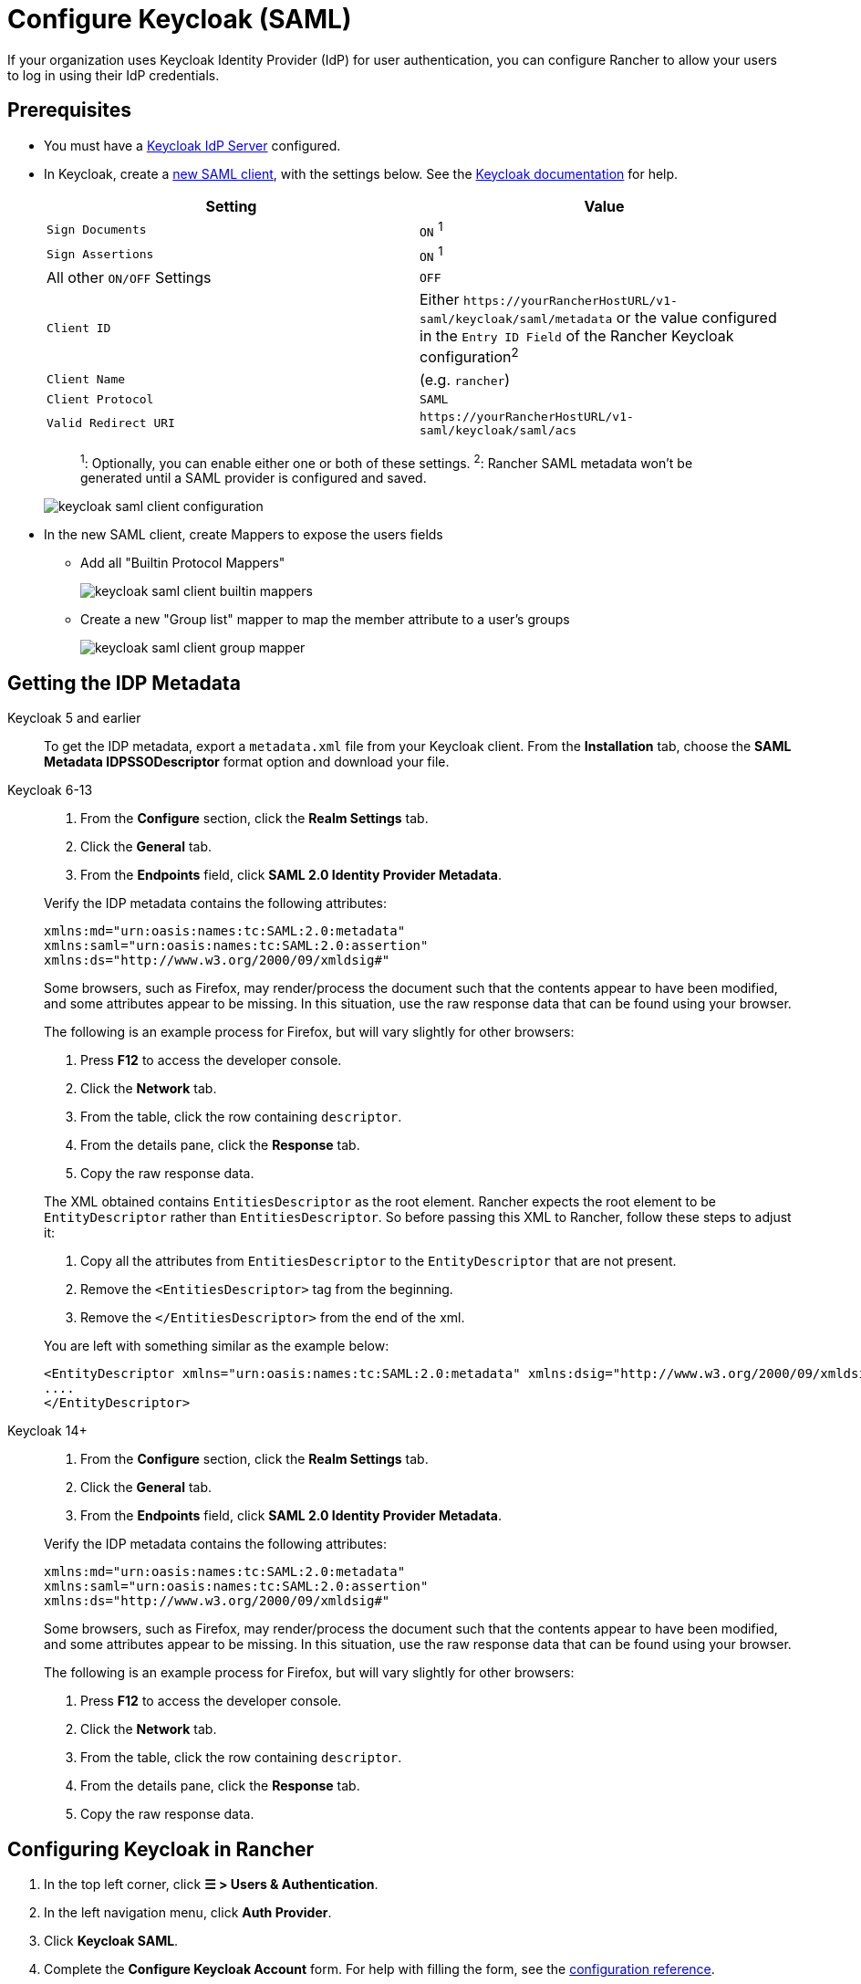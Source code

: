 = Configure Keycloak (SAML)
:description: Create a Keycloak SAML client and configure Rancher to work with Keycloak. By the end your users will be able to sign into Rancher using their Keycloak logins

If your organization uses Keycloak Identity Provider (IdP) for user authentication, you can configure Rancher to allow your users to log in using their IdP credentials.

== Prerequisites

* You must have a https://www.keycloak.org/guides#getting-started[Keycloak IdP Server] configured.
* In Keycloak, create a https://www.keycloak.org/docs/latest/server_admin/#saml-clients[new SAML client], with the settings below. See the https://www.keycloak.org/docs/latest/server_admin/#saml-clients[Keycloak documentation] for help.
+
|===
| Setting | Value

| `Sign Documents`
| `ON` ^1^

| `Sign Assertions`
| `ON` ^1^

| All other `ON/OFF` Settings
| `OFF`

| `Client ID`
| Either `+https://yourRancherHostURL/v1-saml/keycloak/saml/metadata+` or the value configured in the `Entry ID Field` of the Rancher Keycloak configuration^2^

| `Client Name`
| +++<CLIENT_NAME>+++(e.g. `rancher`)+++</CLIENT_NAME>+++

| `Client Protocol`
| `SAML`

| `Valid Redirect URI`
| `+https://yourRancherHostURL/v1-saml/keycloak/saml/acs+`
|===
+
____
^1^: Optionally, you can enable either one or both of these settings.
^2^: Rancher SAML metadata won't be generated until a SAML provider is configured and saved.
____
+
image::keycloak/keycloak-saml-client-configuration.png[]

* In the new SAML client, create Mappers to expose the users fields
** Add all "Builtin Protocol Mappers"
+
image::keycloak/keycloak-saml-client-builtin-mappers.png[]
** Create a new "Group list" mapper to map the member attribute to a user's groups
+
image::keycloak/keycloak-saml-client-group-mapper.png[]

== Getting the IDP Metadata

[tabs]
======
Keycloak 5 and earlier::
+
--
To get the IDP metadata, export a `metadata.xml` file from your Keycloak client.
From the *Installation* tab, choose the *SAML Metadata IDPSSODescriptor* format option and download your file.
--

Keycloak 6-13::
+
--
. From the *Configure* section, click the *Realm Settings* tab.
. Click the *General* tab.
. From the *Endpoints* field, click *SAML 2.0 Identity Provider Metadata*.

Verify the IDP metadata contains the following attributes:

----
xmlns:md="urn:oasis:names:tc:SAML:2.0:metadata"
xmlns:saml="urn:oasis:names:tc:SAML:2.0:assertion"
xmlns:ds="http://www.w3.org/2000/09/xmldsig#"
----

Some browsers, such as Firefox, may render/process the document such that the contents appear to have been modified, and some attributes appear to be missing. In this situation, use the raw response data that can be found using your browser.

The following is an example process for Firefox, but will vary slightly for other browsers:

. Press *F12* to access the developer console.
. Click the *Network* tab.
. From the table, click the row containing `descriptor`.
. From the details pane, click the *Response* tab.
. Copy the raw response data.

The XML obtained contains `EntitiesDescriptor` as the root element. Rancher expects the root element to be `EntityDescriptor` rather than `EntitiesDescriptor`. So before passing this XML to Rancher, follow these steps to adjust it:

. Copy all the attributes from `EntitiesDescriptor` to the `EntityDescriptor` that are not present.
. Remove the `<EntitiesDescriptor>` tag from the beginning.
. Remove the `</EntitiesDescriptor>` from the end of the xml.

You are left with something similar as the example below:

----
<EntityDescriptor xmlns="urn:oasis:names:tc:SAML:2.0:metadata" xmlns:dsig="http://www.w3.org/2000/09/xmldsig#" entityID="https://{KEYCLOAK-URL}/auth/realms/{REALM-NAME}">
....
</EntityDescriptor>
----
--

Keycloak 14+::
+
--
. From the *Configure* section, click the *Realm Settings* tab.
. Click the *General* tab.
. From the *Endpoints* field, click *SAML 2.0 Identity Provider Metadata*.

Verify the IDP metadata contains the following attributes:

----
xmlns:md="urn:oasis:names:tc:SAML:2.0:metadata"
xmlns:saml="urn:oasis:names:tc:SAML:2.0:assertion"
xmlns:ds="http://www.w3.org/2000/09/xmldsig#"
----

Some browsers, such as Firefox, may render/process the document such that the contents appear to have been modified, and some attributes appear to be missing. In this situation, use the raw response data that can be found using your browser.

The following is an example process for Firefox, but will vary slightly for other browsers:

. Press *F12* to access the developer console.
. Click the *Network* tab.
. From the table, click the row containing `descriptor`.
. From the details pane, click the *Response* tab.
. Copy the raw response data.
--
======

== Configuring Keycloak in Rancher

. In the top left corner, click *☰ > Users & Authentication*.
. In the left navigation menu, click *Auth Provider*.
. Click *Keycloak SAML*.
. Complete the *Configure Keycloak Account* form. For help with filling the form, see the <<_configuration_reference,configuration reference>>.
. After you complete the *Configure a Keycloak Account* form, click *Enable*.
+
Rancher redirects you to the IdP login page. Enter credentials that authenticate with Keycloak IdP to validate your Rancher Keycloak configuration.
+

[NOTE]
====
You may have to disable your popup blocker to see the IdP login page.
====


*Result:* Rancher is configured to work with Keycloak. Your users can now sign into Rancher using their Keycloak logins.

[NOTE]
.SAML Provider Caveats:
====

* SAML Protocol does not support search or lookup for users or groups. Therefore, there is no validation on users or groups when adding them to Rancher.
* When adding users, the exact user IDs (i.e. `UID Field`) must be entered correctly. As you type the user ID, there will be no search for other  user IDs that may match.
* When adding groups, you must select the group from the drop-down that is next to the text box. Rancher assumes that any input from the text box is a user.
* The group drop-down shows only the groups that you are a member of. You will not be able to add groups that you are not a member of.
====


== Configuration Reference

|===
| Field | Description

| Display Name Field
| The attribute that contains the display name of users. +
 +
Example: `givenName`

| User Name Field
| The attribute that contains the user name/given name. +
 +
Example: `email`

| UID Field
| An attribute that is unique to every user. +
 +
Example: `email`

| Groups Field
| Make entries for managing group memberships. +
 +
Example: `member`

| Entity ID Field
| The ID that needs to be configured as a client ID in the Keycloak client. +
 +
Default: `+https://yourRancherHostURL/v1-saml/keycloak/saml/metadata+`

| Rancher API Host
| The URL for your Rancher Server.

| Private Key / Certificate
| A key/certificate pair to create a secure shell between Rancher and your IdP.

| IDP-metadata
| The `metadata.xml` file that you exported from your IdP server.
|===

[TIP]
====

You can generate a key/certificate pair using an openssl command. For example:

openssl req -x509 -sha256 -nodes -days 365 -newkey rsa:2048 -keyout myservice.key -out myservice.cert
====


== Annex: Troubleshooting

If you are experiencing issues while testing the connection to the Keycloak server, first double-check the configuration option of your SAML client. You may also inspect the Rancher logs to help pinpointing the problem cause. Debug logs may contain more detailed information about the error. Please refer to xref:faq/technical-items.adoc#_how_can_i_enable_debug_logging[How can I enable debug logging] in this documentation.

=== You are not redirected to Keycloak

When you click on *Authenticate with Keycloak*, you are not redirected to your IdP.

* Verify your Keycloak client configuration.
* Make sure `Force Post Binding` set to `OFF`.

=== Forbidden message displayed after IdP login

You are correctly redirected to your IdP login page and you are able to enter your credentials, however you get a `Forbidden` message afterwards.

* Check the Rancher debug log.
* If the log displays `ERROR: either the Response or Assertion must be signed`, make sure either `Sign Documents` or `Sign assertions` is set to `ON` in your Keycloak client.

=== HTTP 502 when trying to access /v1-saml/keycloak/saml/metadata

This is usually due to the metadata not being created until a SAML provider is configured.
Try configuring and saving keycloak as your SAML provider and then accessing the metadata.

=== Keycloak Error: "We're sorry, failed to process response"

* Check your Keycloak log.
* If the log displays `failed: org.keycloak.common.VerificationException: Client does not have a public key`, set `Encrypt Assertions` to `OFF` in your Keycloak client.

=== Keycloak Error: "We're sorry, invalid requester"

* Check your Keycloak log.
* If the log displays `request validation failed: org.keycloak.common.VerificationException: SigAlg was null`, set `Client Signature Required` to `OFF` in your Keycloak client.
